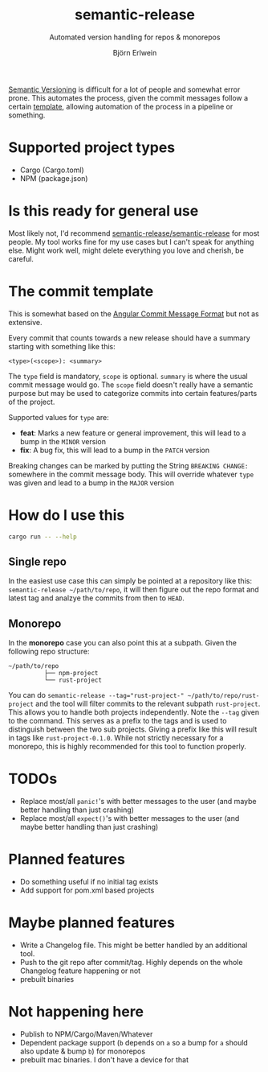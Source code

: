 #+title: semantic-release
#+subtitle: Automated version handling for repos & monorepos
#+author: Björn Erlwein

[[https://semver.org/][Semantic Versioning]] is difficult for a lot of people and somewhat error prone. This automates the process, given the commit messages follow a certain [[template]], allowing automation of the process in a pipeline or something.

* Supported project types
- Cargo (Cargo.toml)
- NPM (package.json)

* Is this ready for general use

Most likely not, I'd recommend [[https://github.com/semantic-release/semantic-release][semantic-release/semantic-release]] for most people. My tool works fine for my use cases but I can't speak for anything else.
Might work well, might delete everything you love and cherish, be careful.

* <<template>>The commit template

This is somewhat based on the [[https://github.com/angular/angular/blob/main/CONTRIBUTING.md#-commit-message-format][Angular Commit Message Format]] but not as extensive.

Every commit that counts towards a new release should have a summary starting with something like this:

#+begin_src
<type>(<scope>): <summary>
#+end_src

The ~type~ field is mandatory, ~scope~ is optional. ~summary~ is where the usual commit message would go. The ~scope~ field doesn't really have a semantic purpose but may be used to categorize commits
into certain features/parts of the project.

Supported values for ~type~ are:

- *feat*: Marks a new feature or general improvement, this will lead to a bump in the ~MINOR~ version
- *fix*: A bug fix, this will lead to a bump in the ~PATCH~ version

Breaking changes can be marked by putting the String ~BREAKING CHANGE:~ somewhere in the commit message body. This will override whatever ~type~ was given and lead to a bump in the ~MAJOR~ version

* How do I use this

#+begin_src sh :results output code
cargo run -- --help
#+end_src

#+RESULTS:
#+begin_src sh
semantic-release 0.1.0

USAGE:
    semantic-release [OPTIONS] [--] [PATH]

ARGS:
    <PATH>    Path to the subproject to release

OPTIONS:
    -d, --dry                     Dry run (don't actually change files or do git commits/tags)
    -h, --help                    Print help information
    -t, --tag [<TAGPREFIX>...]    Prefix of the tags to be matched [default: ]
    -v, --verbose                 Log debug informations
    -V, --version                 Print version information
#+end_src

** Single repo

In the easiest use case this can simply be pointed at a repository like this: ~semantic-release ~/path/to/repo~, it will then figure out the repo format and latest tag and analzye the commits from then to ~HEAD~.

** Monorepo

In the *monorepo* case you can also point this at a subpath. Given the following repo structure:

#+begin_src
~/path/to/repo
          ├── npm-project
          └── rust-project
#+end_src

You can do ~semantic-release --tag="rust-project-" ~/path/to/repo/rust-project~ and the tool will filter commits to the relevant subpath ~rust-project~. This allows you to handle both projects independently.
Note the ~--tag~ given to the command. This serves as a prefix to the tags and is used to distinguish between the two sub projects. Giving a prefix like this will result in tags like ~rust-project-0.1.0~.
While not strictly necessary for a monorepo, this is highly recommended for this tool to function properly.

* TODOs

- Replace most/all ~panic!~'s with better messages to the user (and maybe better handling than just crashing)
- Replace most/all ~expect()~'s with better messages to the user (and maybe better handling than just crashing)

* Planned features

- Do something useful if no initial tag exists
- Add support for pom.xml based projects

* Maybe planned features

- Write a Changelog file. This might be better handled by an additional tool.
- Push to the git repo after commit/tag. Highly depends on the whole Changelog feature happening or not
- prebuilt binaries

* Not happening here

- Publish to NPM/Cargo/Maven/Whatever
- Dependent package support (~b~ depends on ~a~ so a bump for ~a~ should also update & bump ~b~) for monorepos
- prebuilt mac binaries. I don't have a device for that
